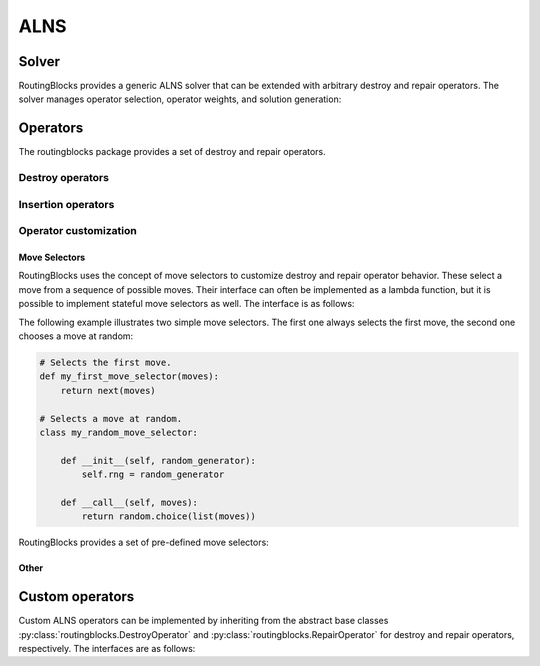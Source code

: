 .. _alns:

ALNS
====

Solver
------

RoutingBlocks provides a generic ALNS solver that can be extended with arbitrary destroy and repair operators.
The solver manages operator selection, operator weights, and solution generation:

.. autoapiclass:: routingblocks.AdaptiveLargeNeighborhood
    :members:
    :undoc-members:

Operators
---------

The routingblocks package provides a set of destroy and repair operators.

.. _alns_operators:

Destroy operators
^^^^^^^^^^^^^^^^^^

.. autoapiclass:: routingblocks.operators.WorstRemovalOperator

.. autoapiclass:: routingblocks.operators.ClusterRemovalOperator

.. autoapiclass:: routingblocks.operators.StationVicinityRemovalOperator

.. autoapiclass:: routingblocks.operators.RelatedRemovalOperator

.. autoapiclass:: routingblocks.operators.RelatedVertexRemovalMove
    :members:

.. autoapiclass:: routingblocks.operators.RouteRemovalOperator

.. autoapiclass:: routingblocks.operators.RandomRemovalOperator

Insertion operators
^^^^^^^^^^^^^^^^^^^^

.. autoapiclass:: routingblocks.operators.BestInsertionOperator

.. autoapiclass:: routingblocks.operators.RandomInsertionOperator

Operator customization
^^^^^^^^^^^^^^^^^^^^^^

Move Selectors
***********************

RoutingBlocks uses the concept of move selectors to customize destroy and repair operator behavior.
These select a move from a sequence of possible moves.
Their interface can often be implemented as a lambda function, but it is possible to implement stateful move selectors as well.
The interface is as follows:

.. autoapiclass:: routingblocks.operators.MoveSelector
    :special-members: __call__

The following example illustrates two simple move selectors. The first one always selects the first move, the second one
chooses a move at random:

.. code-block:: python

    # Selects the first move.
    def my_first_move_selector(moves):
        return next(moves)

    # Selects a move at random.
    class my_random_move_selector:

        def __init__(self, random_generator):
            self.rng = random_generator

        def __call__(self, moves):
            return random.choice(list(moves))

RoutingBlocks provides a set of pre-defined move selectors:

.. autoapifunction:: routingblocks.operators.first_move_selector

.. autoapifunction:: routingblocks.operators.last_move_selector

.. autoapifunction:: routingblocks.operators.nth_move_selector_factory

.. autoapifunction:: routingblocks.operators.blink_selector_factory

.. autoapifunction:: routingblocks.operators.random_selector_factory

Other
***********************

.. autoapiclass:: routingblocks.operators.SeedSelector
    :special-members: __call__

.. autoapiclass:: routingblocks.operators.ClusterMemberSelector
    :special-members: __call__

.. autoapifunction:: routingblocks.operators.build_relatedness_matrix

Custom operators
----------------

Custom ALNS operators can be implemented by inheriting from the abstract base classes :py:class:`routingblocks.DestroyOperator` and :py:class:`routingblocks.RepairOperator` for destroy and repair operators, respectively.
The interfaces are as follows:

.. autoapiclass:: routingblocks.DestroyOperator
    :members:
    :undoc-members:

.. autoapiclass:: routingblocks.RepairOperator
    :members:
    :undoc-members:

